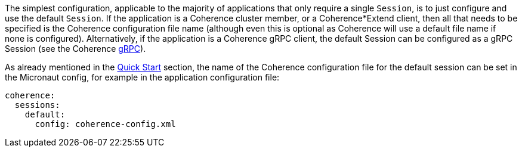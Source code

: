 The simplest configuration, applicable to the majority of applications that only require a single `Session`, is
to just configure and use the default `Session`. If the application is a Coherence cluster member, or a Coherence*Extend client,
then all that needs to be specified is the Coherence configuration file name (although even this is optional as
Coherence will use a default file name if none is configured).
Alternatively, if the application is a Coherence gRPC client, the default Session can be configured as a gRPC Session
(see the Coherence https://github.com/oracle/coherence/blob/main/prj/coherence-grpc/README.adoc[gRPC]).

As already mentioned in the <<quickStart,Quick Start>> section, the name of the Coherence configuration file for the default session can be set in the Micronaut config, for example in the application configuration file:

[configuration]
----
coherence:
  sessions:
    default:
      config: coherence-config.xml
----
